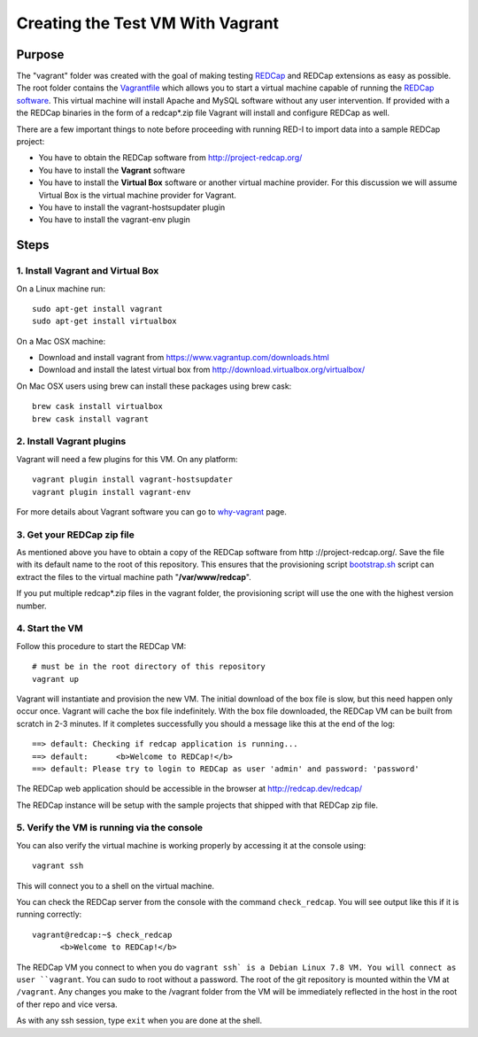 Creating the Test VM With Vagrant
=================================

Purpose
-------

The "vagrant" folder was created with the goal of making testing `REDCap <http
://project-redcap.org/>`__ and REDCap extensions as easy as possible.  The
root folder contains the `Vagrantfile <Vagrantfile>`__ which
allows you to start a virtual machine capable of running the `REDCap software
<http://http://www.project-redcap.org>`__.  This virtual machine will install
Apache and MySQL software without any user intervention.  If provided with a
the REDCap binaries in the form of a redcap*.zip file Vagrant will install and
configure REDCap as well.

There are a few important things to note before proceeding with running
RED-I to import data into a sample REDCap project:

-  You have to obtain the REDCap software from http://project-redcap.org/
-  You have to install the **Vagrant** software
-  You have to install the **Virtual Box** software or another virtual machine provider.  For this discussion we will assume Virtual Box is the virtual machine provider for Vagrant.
-  You have to install the vagrant-hostsupdater plugin
-  You have to install the vagrant-env plugin

Steps
-----

1. Install Vagrant and Virtual Box
~~~~~~~~~~~~~~~~~~~~~~~~~~~~~~~~~~

On a Linux machine run:

::

  sudo apt-get install vagrant
  sudo apt-get install virtualbox

On a Mac OSX machine:

-  Download and install vagrant from
   https://www.vagrantup.com/downloads.html
-  Download and install the latest virtual box from
   http://download.virtualbox.org/virtualbox/

On Mac OSX users using brew can install these packages using brew cask:

::

  brew cask install virtualbox
  brew cask install vagrant


2. Install Vagrant plugins
~~~~~~~~~~~~~~~~~~~~~~~~~~~~~~~

Vagrant will need a few plugins for this VM.  On any platform:

::

  vagrant plugin install vagrant-hostsupdater
  vagrant plugin install vagrant-env

For more details about Vagrant software you can go to
`why-vagrant <https://docs.vagrantup.com/v2/why-vagrant/>`__ page.


3. Get your REDCap zip file
~~~~~~~~~~~~~~~~~~~~~~~~~~~

As mentioned above you have to obtain a copy of the REDCap software from http
://project-redcap.org/.  Save the file with its default name to the root of this
repository.  This ensures that the provisioning script `bootstrap.sh
<bootstrap.sh>`__ script can extract the files to the virtual
machine path "**/var/www/redcap**\ ".

If you put multiple redcap*.zip files in the vagrant folder, the provisioning
script will use the one with the highest version number.

4. Start the VM
~~~~~~~~~~~~~~~

Follow this procedure to start the REDCap VM:

::

   # must be in the root directory of this repository
   vagrant up

Vagrant will instantiate and provision the new VM. The initial download of the
box file is slow, but this need happen only occur once.  Vagrant will cache
the box file indefinitely.  With the box file downloaded, the REDCap VM can be
built from scratch in 2-3 minutes.  If it completes successfully you should a
message like this at the end of the log:

::

    ==> default: Checking if redcap application is running...
    ==> default:      <b>Welcome to REDCap!</b>
    ==> default: Please try to login to REDCap as user 'admin' and password: 'password'

The REDCap web application should be accessible in the browser at http://redcap.dev/redcap/

The REDCap instance will be setup with the sample projects that shipped with
that REDCap zip file.


5. Verify the VM is running via the console
~~~~~~~~~~~~~~~~~~~~~~~~~~~~~~~~~~~~~~~~~~~

You can also verify the virtual machine is working properly by accessing it
at the console using:

::

   vagrant ssh

This will connect you to a shell on the virtual machine.

You can check the REDCap server from the console with the command ``check_redcap``.  You will see output like this if it is running correctly:

::

      vagrant@redcap:~$ check_redcap
            <b>Welcome to REDCap!</b>

The REDCap VM you connect to when you do ``vagrant ssh` is a Debian Linux 7.8 VM.
You will connect as user ``vagrant``.  You can sudo to root without a password.
The root of the git repository is mounted within the VM at ``/vagrant``.
Any changes you make to the /vagrant folder from the VM will be immediately
reflected in the host in the root of ther repo and vice versa.

As with any ssh session, type ``exit`` when you are done at the shell.
